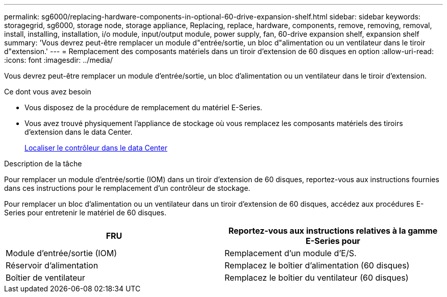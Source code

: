 ---
permalink: sg6000/replacing-hardware-components-in-optional-60-drive-expansion-shelf.html 
sidebar: sidebar 
keywords: storagegrid, sg6000, storage node, storage appliance, Replacing, replace, hardware, components, remove, removing, removal, install, installing, installation, i/o module, input/output module, power supply, fan, 60-drive expansion shelf, expansion shelf 
summary: 'Vous devrez peut-être remplacer un module d"entrée/sortie, un bloc d"alimentation ou un ventilateur dans le tiroir d"extension.' 
---
= Remplacement des composants matériels dans un tiroir d'extension de 60 disques en option
:allow-uri-read: 
:icons: font
:imagesdir: ../media/


[role="lead"]
Vous devrez peut-être remplacer un module d'entrée/sortie, un bloc d'alimentation ou un ventilateur dans le tiroir d'extension.

.Ce dont vous avez besoin
* Vous disposez de la procédure de remplacement du matériel E-Series.
* Vous avez trouvé physiquement l'appliance de stockage où vous remplacez les composants matériels des tiroirs d'extension dans le data Center.
+
xref:locating-controller-in-data-center.adoc[Localiser le contrôleur dans le data Center]



.Description de la tâche
Pour remplacer un module d'entrée/sortie (IOM) dans un tiroir d'extension de 60 disques, reportez-vous aux instructions fournies dans ces instructions pour le remplacement d'un contrôleur de stockage.

Pour remplacer un bloc d'alimentation ou un ventilateur dans un tiroir d'extension de 60 disques, accédez aux procédures E-Series pour entretenir le matériel de 60 disques.

|===
| FRU | Reportez-vous aux instructions relatives à la gamme E-Series pour 


 a| 
Module d'entrée/sortie (IOM)
 a| 
Remplacement d'un module d'E/S.



 a| 
Réservoir d'alimentation
 a| 
Remplacez le boîtier d'alimentation (60 disques)



 a| 
Boîtier de ventilateur
 a| 
Remplacez le boîtier du ventilateur (60 disques)

|===